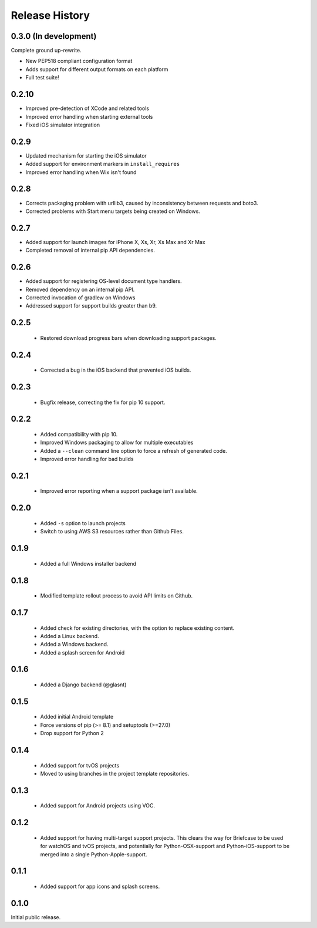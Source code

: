 Release History
===============

0.3.0 (In development)
----------------------

Complete ground up-rewrite.

* New PEP518 compliant configuration format
* Adds support for different output formats on each platform
* Full test suite!

0.2.10
------

* Improved pre-detection of XCode and related tools
* Improved error handling when starting external tools
* Fixed iOS simulator integration

0.2.9
-----

* Updated mechanism for starting the iOS simulator
* Added support for environment markers in ``install_requires``
* Improved error handling when Wix isn't found

0.2.8
-----

* Corrects packaging problem with urllib3, caused by inconsistency between requests and boto3.
* Corrected problems with Start menu targets being created on Windows.

0.2.7
-----

* Added support for launch images for iPhone X, Xs, Xr, Xs Max and Xr Max
* Completed removal of internal pip API dependencies.

0.2.6
-----

* Added support for registering OS-level document type handlers.
* Removed dependency on an internal pip API.
* Corrected invocation of gradlew on Windows
* Addressed support for support builds greater than b9.

0.2.5
-----

 * Restored download progress bars when downloading support packages.

0.2.4
-----

 * Corrected a bug in the iOS backend that prevented iOS builds.

0.2.3
-----

 * Bugfix release, correcting the fix for pip 10 support.

0.2.2
-----

 * Added compatibility with pip 10.
 * Improved Windows packaging to allow for multiple executables
 * Added a ``--clean`` command line option to force a refresh of generated code.
 * Improved error handling for bad builds

0.2.1
-----

 * Improved error reporting when a support package isn't available.

0.2.0
-----

 * Added ``-s`` option to launch projects
 * Switch to using AWS S3 resources rather than Github Files.

0.1.9
-----

 * Added a full Windows installer backend

0.1.8
-----

 * Modified template rollout process to avoid API limits on Github.

0.1.7
-----

 * Added check for existing directories, with the option to replace
   existing content.
 * Added a Linux backend.
 * Added a Windows backend.
 * Added a splash screen for Android

0.1.6
-----

 * Added a Django backend (@glasnt)

0.1.5
-----

 * Added initial Android template
 * Force versions of pip (>= 8.1) and setuptools (>=27.0)
 * Drop support for Python 2

0.1.4
-----

 * Added support for tvOS projects
 * Moved to using branches in the project template repositories.

0.1.3
-----

 * Added support for Android projects using VOC.

0.1.2
-----

 * Added support for having multi-target support projects. This clears the way
   for Briefcase to be used for watchOS and tvOS projects, and potentially
   for Python-OSX-support and Python-iOS-support to be merged into a single
   Python-Apple-support.

0.1.1
-----

 * Added support for app icons and splash screens.

0.1.0
-----

Initial public release.
